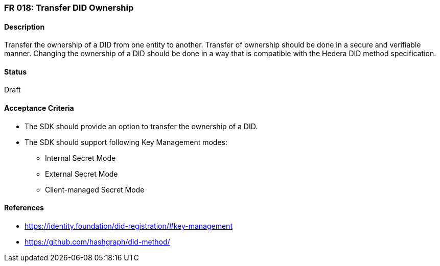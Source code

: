 === FR 018: Transfer DID Ownership

==== Description

Transfer the ownership of a DID from one entity to another. Transfer of ownership should be done in a secure and verifiable manner. Changing the ownership of a DID should be done in a way that is compatible with the Hedera DID method specification.

==== Status

Draft

==== Acceptance Criteria

* The SDK should provide an option to transfer the ownership of a DID.
* The SDK should support following Key Management modes: 
** Internal Secret Mode
** External Secret Mode
** Client-managed Secret Mode

==== References

* https://identity.foundation/did-registration/#key-management
* https://github.com/hashgraph/did-method/

